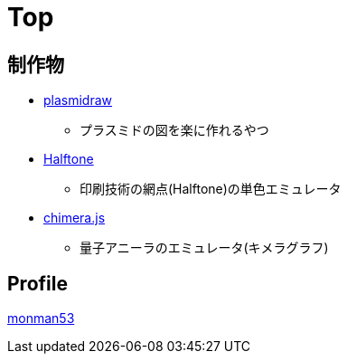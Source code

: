 = Top

== 制作物

* link:https://monman53.github.io/plasmidraw/[plasmidraw]
** プラスミドの図を楽に作れるやつ
* link:https://monman53.github.io/halftone/[Halftone]
** 印刷技術の網点(Halftone)の単色エミュレータ
* link:https://monman53.github.io/chimera.js/[chimera.js]
** 量子アニーラのエミュレータ(キメラグラフ)

== Profile

link:/profile.html[monman53]
